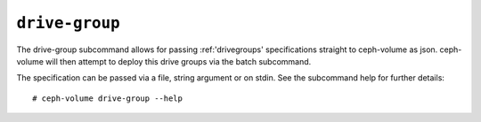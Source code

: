 .. _ceph-volume-drive-group:

``drive-group``
===============
The drive-group subcommand allows for passing :ref:'drivegroups' specifications
straight to ceph-volume as json. ceph-volume will then attempt to deploy this
drive groups via the batch subcommand.

The specification can be passed via a file, string argument or on stdin.
See the subcommand help for further details::

    # ceph-volume drive-group --help
